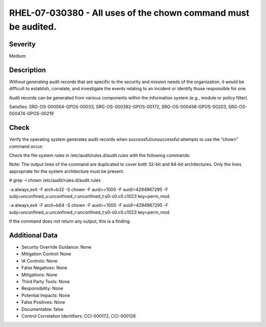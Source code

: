 
RHEL-07-030380 - All uses of the chown command must be audited.
---------------------------------------------------------------

Severity
~~~~~~~~

Medium

Description
~~~~~~~~~~~

Without generating audit records that are specific to the security and mission needs of the organization, it would be difficult to establish, correlate, and investigate the events relating to an incident or identify those responsible for one.

Audit records can be generated from various components within the information system (e.g., module or policy filter).

Satisfies: SRG-OS-000064-GPOS-00033, SRG-OS-000392-GPOS-00172, SRG-OS-000458-GPOS-00203, SRG-OS-000474-GPOS-00219

Check
~~~~~

Verify the operating system generates audit records when successful/unsuccessful attempts to use the “chown” command occur.

Check the file system rules in /etc/audit/rules.d/audit.rules with the following commands:

Note: The output lines of the command are duplicated to cover both 32-bit and 64-bit architectures. Only the lines appropriate for the system architecture must be present.

# grep -i chown /etc/audit/rules.d/audit.rules

-a always,exit -F arch=b32 -S chown -F auid>=1000 -F auid!=4294967295 -F subj=unconfined_u:unconfined_r:unconfined_t:s0-s0:c0.c1023 key=perm_mod

-a always,exit -F arch=b64 -S chown -F auid>=1000 -F auid!=4294967295 -F subj=unconfined_u:unconfined_r:unconfined_t:s0-s0:c0.c1023 key=perm_mod

If the command does not return any output, this is a finding.

Additional Data
~~~~~~~~~~~~~~~


* Security Override Guidance: None

* Mitigation Control: None

* IA Controls: None

* False Negatives: None

* Mitigations: None

* Third Party Tools: None

* Responsibility: None

* Potential Impacts: None

* False Positives: None

* Documentable: false

* Control Correlation Identifiers: CCI-000172, CCI-000126